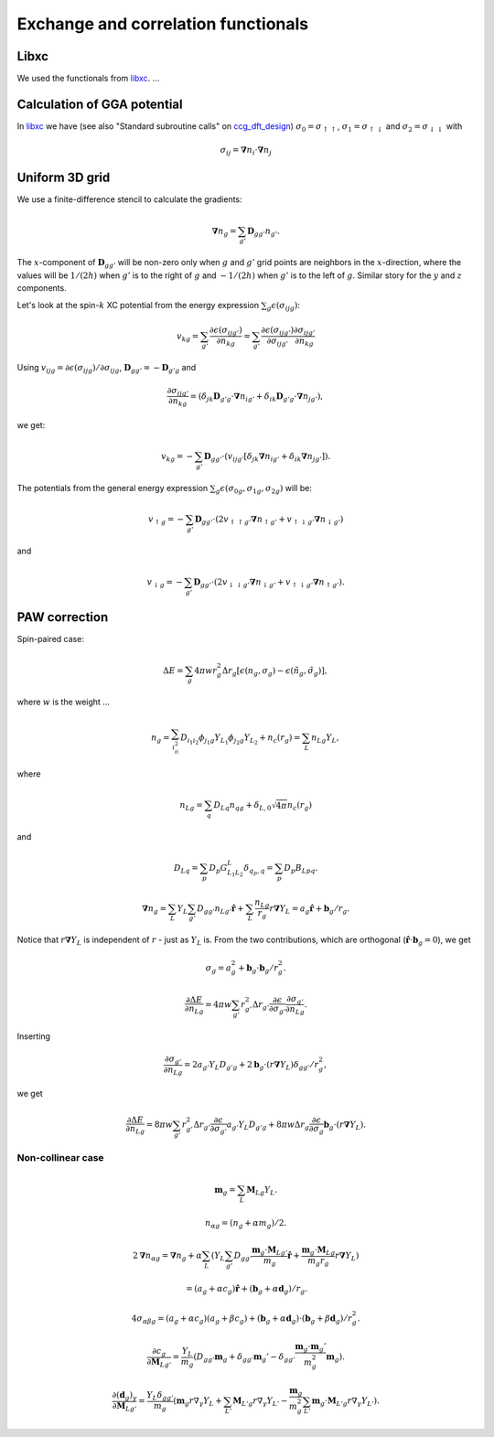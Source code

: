 .. _xc_functionals:

====================================
Exchange and correlation functionals
====================================

.. default-role:: math


.. index:: libxc


Libxc
=====

We used the functionals from libxc_.  ...



Calculation of GGA potential
============================


In libxc_ we have (see also "Standard subroutine calls" on ccg_dft_design_)
`\sigma_0=\sigma_{\uparrow\uparrow}`,
`\sigma_1=\sigma_{\uparrow\downarrow}` and
`\sigma_2=\sigma_{\downarrow\downarrow}` with

.. math::

  \sigma_{ij} = \mathbf{\nabla}n_i \cdot \mathbf{\nabla}n_j


.. _libxc: http://www.tddft.org/programs/octopus/wiki/index.php/Libxc

.. _ccg_dft_design: http://www.cse.scitech.ac.uk/ccg/dft/design.html


Uniform 3D grid
===============

We use a finite-difference stencil to calculate the gradients:

.. math::

  \mathbf{\nabla}n_g = \sum_{g'} \mathbf{D}_{gg'} n_{g'}.

The `x`-component of `\mathbf{D}_{gg'}` will be non-zero only when `g`
and `g'` grid points are neighbors in the `x`-direction, where the
values will be `1/(2h)` when `g'` is to the right of `g` and `-1/(2h)`
when `g'` is to the left of `g`.  Similar story for the `y` and `z`
components.

Let's look at the spin-`k` XC potential from the energy expression
`\sum_g\epsilon(\sigma_{ijg})`:

.. math::

  v_{kg} = \sum_{g'} \frac{\partial \epsilon(\sigma_{ijg'})}{\partial n_{kg}}
  = \sum_{g'} 
  \frac{\partial \epsilon(\sigma_{ijg'})}{\partial \sigma_{ijg'}}
  \frac{\partial \sigma_{ijg'}}{\partial n_{kg}}

Using `v_{ijg}=\partial \epsilon(\sigma_{ijg})/\partial \sigma_{ijg}`,
`\mathbf{D}_{gg'}=-\mathbf{D}_{g'g}` and

.. math::

  \frac{\partial \sigma_{ijg'}}{\partial n_{kg}} =
  (\delta_{jk} \mathbf{D}_{g'g} \cdot \mathbf{\nabla}n_{ig'} +
   \delta_{ik} \mathbf{D}_{g'g} \cdot \mathbf{\nabla}n_{jg'}),

we get:

.. math::

  v_{kg} = -\sum_{g'} \mathbf{D}_{gg'} \cdot
  (v_{ijg'} [\delta_{jk} \mathbf{\nabla}n_{ig'} +
             \delta_{ik}  \mathbf{\nabla}n_{jg'}]).


The potentials from the general energy expression
`\sum_g\epsilon(\sigma_{0g}, \sigma_{1g}, \sigma_{2g})` will be:

.. math::

  v_{\uparrow g} = -\sum_{g'} \mathbf{D}_{gg'} \cdot
  (2v_{\uparrow\uparrow g'} \mathbf{\nabla}n_{\uparrow g'} +
   v_{\uparrow\downarrow g'} \mathbf{\nabla}n_{\downarrow g'})

and

.. math::

  v_{\downarrow g} = -\sum_{g'} \mathbf{D}_{gg'} \cdot
  (2v_{\downarrow\downarrow g'} \mathbf{\nabla}n_{\downarrow g'} +
   v_{\uparrow\downarrow g'} \mathbf{\nabla}n_{\uparrow g'}).



PAW correction
==============

Spin-paired case:

.. math::

   \Delta E =
   \sum_g 4 \pi w r_g^2 \Delta r_g
   [\epsilon(n_g, \sigma_g) - \epsilon(\tilde n_g, \tilde\sigma_g)],

where `w` is the weight ...

.. math::

    n_g =
    \sum_{i_ii_2} D_{i_1i_2}
    \phi_{j_1g} Y_{L_1}
    \phi_{j_2g} Y_{L_2}
    + n_c(r_g)
    = \sum_L n_{Lg} Y_L,

where

.. math::

    n_{Lg} =
    \sum_q D_{Lq} n_{qg} + \delta_{L,0} \sqrt{4 \pi} n_c(r_g)

and 

.. math::

   D_{Lq} = \sum_p D_p G_{L_1L_2}^L \delta_{q_p,q} = \sum_p D_p B_{Lpq}.

.. math::

    \mathbf{\nabla} n_g =
    \sum_L Y_L \sum_{g'} D_{gg'} n_{Lg'} \hat{\mathbf{r}} +
    \sum_L \frac{n_{Lg}}{r_g} r \mathbf{\nabla} Y_L =
    a_g \hat{\mathbf{r}} + \mathbf{b}_g / r_g.

Notice that `r \mathbf{\nabla} Y_L` is independent of `r` - just as
`Y_L` is.  From the two contributions, which are orthogonal
(`\hat{\mathbf{r}} \cdot \mathbf{b}_g = 0`), we get

.. math::

    \sigma_g =
    a_g^2 + \mathbf b_g \cdot \mathbf b_g / r_g^2.


.. math::

    \frac{\partial \Delta E}{\partial n_{Lg}} =
    4 \pi w \sum_{g'} r_{g'}^2 \Delta r_{g'}
    \frac{\partial \epsilon}{\partial \sigma_{g'}}
    \frac{\partial \sigma_{g'}}{\partial n_{Lg}}.

Inserting

.. math::

    \frac{\partial \sigma_{g'}}{\partial n_{Lg}} =
    2 a_{g'} Y_L D_{g'g} +
    2 \mathbf b_g \cdot (r \mathbf{\nabla} Y_L) \delta_{gg'} / r_g^2,

we get

.. math::

    \frac{\partial \Delta E}{\partial n_{Lg}} =
    8 \pi w \sum_{g'} r_{g'}^2 \Delta r_{g'}
    \frac{\partial \epsilon}{\partial \sigma_{g'}}
    a_{g'} Y_L D_{g'g} +
    8 \pi w \Delta r_g
    \frac{\partial \epsilon}{\partial \sigma_g}
    \mathbf b_g \cdot (r \mathbf{\nabla} Y_L).


Non-collinear case
------------------

.. math::

    \mathbf{m}_g
    = \sum_L \mathbf{M}_{Lg} Y_L.

.. math::

    n_{\alpha g} = (n_g + \alpha m_g) / 2.

.. math::

    2 \mathbf{\nabla} n_{\alpha g} =
    \mathbf{\nabla} n_g +
    \alpha \sum_L (
    Y_L \sum_{g'} D_{gg'}
    \frac{\mathbf{m}_g \cdot \mathbf{M}_{Lg'}}{m_g} \hat{\mathbf{r}} +
    \frac{\mathbf{m}_g \cdot \mathbf{M}_{Lg}}{m_g r_g}
    r \mathbf{\nabla} Y_L)

.. math::

    =
    (a_g + \alpha c_g) \hat{\mathbf{r}} +
    (\mathbf{b}_g + \alpha \mathbf{d}_g) / r_g.

.. math::

    4 \sigma_{\alpha \beta g} =
    (a_g + \alpha c_g) (a_g + \beta c_g)
    + (\mathbf{b}_g + \alpha \mathbf{d}_g) \cdot
    (\mathbf{b}_g + \beta \mathbf{d}_g) / r_g^2.

.. math::

    \frac{\partial c_g}{\partial \mathbf{M}_{Lg'}} =
    \frac{Y_L}{m_g} (
    D_{gg'} \mathbf{m}_g +
    \delta_{gg'} \mathbf{m}_g' -
    \delta_{gg'} \frac{\mathbf{m}_g \cdot \mathbf{m}_g'}{m_g^2}
    \mathbf{m}_g).

.. math::

    \frac{\partial (\mathbf{d}_g)_\gamma}{\partial \mathbf{M}_{Lg'}} =
    \frac{Y_L \delta_{gg'}}{m_g} (
    \mathbf{m}_g r \nabla_\gamma Y_L +
    \sum_{L'} \mathbf{M}_{L'g} r \nabla_\gamma Y_{L'} -
    \frac{\mathbf{m}_g}{m_g^2}
    \sum_{L'} \mathbf{m}_g \cdot \mathbf{M}_{L'g} r \nabla_\gamma
    Y_{L'}).
